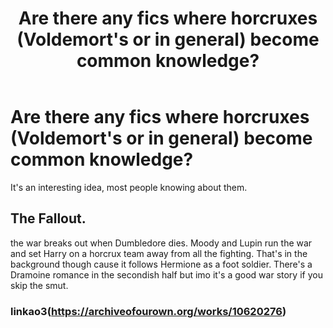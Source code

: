 #+TITLE: Are there any fics where horcruxes (Voldemort's or in general) become common knowledge?

* Are there any fics where horcruxes (Voldemort's or in general) become common knowledge?
:PROPERTIES:
:Score: 2
:DateUnix: 1600293961.0
:DateShort: 2020-Sep-17
:FlairText: Request
:END:
It's an interesting idea, most people knowing about them.


** The Fallout.

the war breaks out when Dumbledore dies. Moody and Lupin run the war and set Harry on a horcrux team away from all the fighting. That's in the background though cause it follows Hermione as a foot soldier. There's a Dramoine romance in the secondish half but imo it's a good war story if you skip the smut.
:PROPERTIES:
:Author: darlingnicky
:Score: 0
:DateUnix: 1600303872.0
:DateShort: 2020-Sep-17
:END:

*** linkao3([[https://archiveofourown.org/works/10620276]])
:PROPERTIES:
:Author: PriorVacation7
:Score: 2
:DateUnix: 1600305964.0
:DateShort: 2020-Sep-17
:END:
